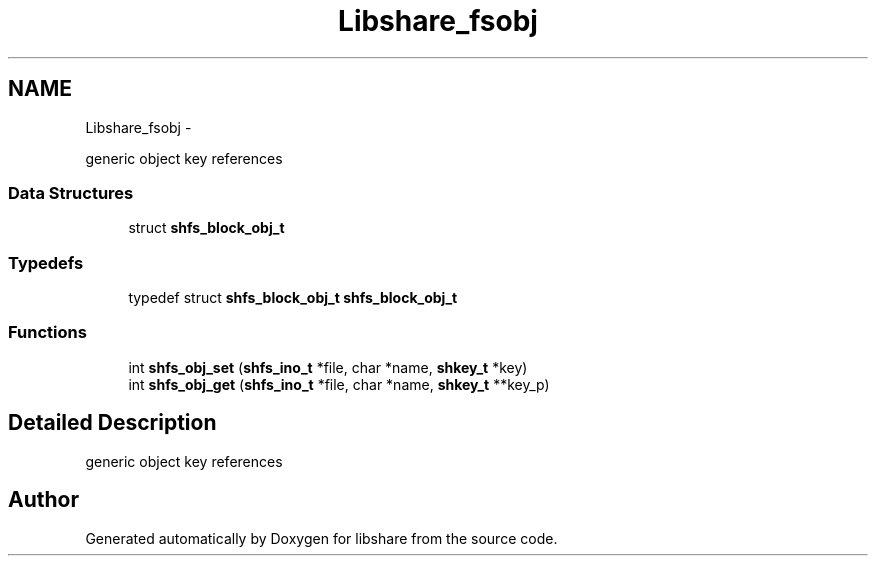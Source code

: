.TH "Libshare_fsobj" 3 "28 Apr 2015" "Version 2.26" "libshare" \" -*- nroff -*-
.ad l
.nh
.SH NAME
Libshare_fsobj \- 
.PP
generic object key references  

.SS "Data Structures"

.in +1c
.ti -1c
.RI "struct \fBshfs_block_obj_t\fP"
.br
.in -1c
.SS "Typedefs"

.in +1c
.ti -1c
.RI "typedef struct \fBshfs_block_obj_t\fP \fBshfs_block_obj_t\fP"
.br
.in -1c
.SS "Functions"

.in +1c
.ti -1c
.RI "int \fBshfs_obj_set\fP (\fBshfs_ino_t\fP *file, char *name, \fBshkey_t\fP *key)"
.br
.ti -1c
.RI "int \fBshfs_obj_get\fP (\fBshfs_ino_t\fP *file, char *name, \fBshkey_t\fP **key_p)"
.br
.in -1c
.SH "Detailed Description"
.PP 
generic object key references 
.SH "Author"
.PP 
Generated automatically by Doxygen for libshare from the source code.
